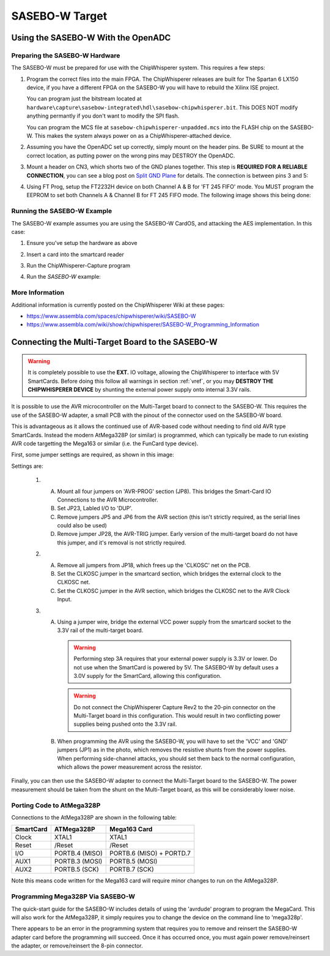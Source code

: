 .. _hwsasebow:

SASEBO-W Target
===============

Using the SASEBO-W With the OpenADC
-----------------------------------

Preparing the SASEBO-W Hardware
^^^^^^^^^^^^^^^^^^^^^^^^^^^^^^^

The SASEBO-W must be prepared for use with the ChipWhisperer system. This requires a few steps:

1. Program the correct files into the main FPGA. The ChipWhisperer releases are built for The Spartan 6 LX150 device, if you have a different
   FPGA on the SASEBO-W you will have to rebuild the Xilinx ISE project.

   You can program just the bitstream located at ``hardware\capture\sasebow-integrated\hdl\sasebow-chipwhisperer.bit``. This DOES NOT modify
   anything permantly if you don't want to modify the SPI flash.

   You can program the MCS file at ``sasebow-chipwhisperer-unpadded.mcs`` into the FLASH chip on the SASEBO-W. This makes the system always
   power on as a ChipWhisperer-attached device.


2. Assuming you have the OpenADC set up correctly, simply mount on the header pins. Be SURE to mount at the correct location, as
   putting power on the wrong pins may DESTROY the OpenADC.

   .. image:: /images/sasebow/openadc_connection.jpg


3. Mount a header on CN3, which shorts two of the GND planes together. This step is **REQUIRED FOR A RELIABLE CONNECTION**, you can see
   a blog post on `Split GND Plane <http://colinoflynn.com/tiki-view_blog_post.php?postId=39>`_ for details. The connection is between
   pins 3 and 5:

   .. image:: /images/sasebow/header.jpg


4. Using FT Prog, setup the FT2232H device on both Channel A & B for 'FT 245 FIFO' mode. You MUST program the EEPROM to set both
   Channels A & Channel B for FT 245 FIFO mode. The following image shows this being done:

   .. image:: /images/sasebow/ft245fifo.png

Running the SASEBO-W Example
^^^^^^^^^^^^^^^^^^^^^^^^^^^^

The SASEBO-W example assumes you are using the SASEBO-W CardOS, and attacking the AES implementation. In this case:

1. Ensure you've setup the hardware as above

2. Insert a card into the smartcard reader

3. Run the ChipWhisperer-Capture program

4. Run the `SASEBO-W` example:

   .. image:: /images/sasebow/sasebowexample.png


More Information
^^^^^^^^^^^^^^^^

Additional information is currently posted on the ChipWhisperer Wiki at these pages:

* https://www.assembla.com/spaces/chipwhisperer/wiki/SASEBO-W
* https://www.assembla.com/wiki/show/chipwhisperer/SASEBO-W_Programming_Information

.. _sasebowmultitarget:

Connecting the Multi-Target Board to the SASEBO-W
-------------------------------------------------

.. warning::

    It is completely possible to use the **EXT.** IO voltage, allowing the ChipWhisperer to interface with 5V SmartCards. Before doing
    this follow all warnings in section :ref:`vref`, or you may **DESTROY THE CHIPWHISPERER DEVICE** by shunting the external power supply
    onto internal 3.3V rails.

It is possible to use the AVR microcontroller on the Multi-Target board to connect to the SASEBO-W. This
requires the use of the SASEBO-W adapter, a small PCB with the pinout of the connector used on the SASEBO-W
board.

This is advantageous as it allows the continued use of AVR-based code without needing to find old AVR type
SmartCards. Instead the modern AtMega328P (or similar) is programmed, which can typically be made to run
existing AVR code targetting the Mega163 or similar (i.e. the FunCard type device).

First, some jumper settings are required, as shown in this image:

.. image:: /images/sasebow/scard_targetboard.png

Settings are:

 1.
  A. Mount all four jumpers on 'AVR-PROG' section (JP8). This bridges the Smart-Card IO Connections to the AVR Microcontroller.

  B. Set JP23, Labled I/O to 'DUP'.

  C. Remove jumpers JP5 and JP6 from the AVR section (this isn't strictly required, as the serial lines could also be used)
  D. Remove jumper JP28, the AVR-TRIG jumper. Early version of the multi-target board do not have this jumper, and it's removal
     is not strictly required.
 2.
  A. Remove all jumpers from JP18, which frees up the 'CLKOSC' net on the PCB.
  B. Set the CLKOSC jumper in the smartcard section, which bridges the external clock to the CLKOSC net.
  C. Set the CLKOSC jumper in the AVR section, which bridges the CLKOSC net to the AVR Clock Input.

 3.
  A. Using a jumper wire, bridge the external VCC power supply from the smartcard socket to the 3.3V rail of the multi-target board.

     .. warning::

       Performing step 3A requires that your external power supply is 3.3V or lower. Do not use when the SmartCard is powered by 5V.
       The SASEBO-W by default uses a 3.0V supply for the SmartCard, allowing this configuration.

     .. warning::

       Do not connect the ChipWhisperer Capture Rev2 to the 20-pin connector on the Multi-Target board in this configuration. This
       would result in two conflicting power supplies being pushed onto the 3.3V rail.

  B. When programming the AVR using the SASEBO-W, you will have to set the 'VCC' and 'GND' jumpers (JP1) as in the photo, which
     removes the resistive shunts from the power supplies. When performing side-channel attacks, you should set them back to the
     normal configuration, which allows the power measurement across the resistor.

Finally, you can then use the SASEBO-W adapter to connect the Multi-Target board to the SASEBO-W. The power measurement should be
taken from the shunt on the Multi-Target board, as this will be considerably lower noise.

.. image:: /images/sasebow/sasebow_scardfake.jpg

Porting Code to AtMega328P
^^^^^^^^^^^^^^^^^^^^^^^^^^

Connections to the AtMega328P are shown in the following table:

==============  ================ ==========================
SmartCard        ATMega328P       Mega163 Card
==============  ================ ==========================
Clock            XTAL1            XTAL1
Reset            /Reset           /Reset
I/O              PORTB.4 (MISO)   PORTB.6 (MISO) + PORTD.7
AUX1             PORTB.3 (MOSI)   PORTB.5 (MOSI)
AUX2             PORTB.5 (SCK)    PORTB.7 (SCK)
==============  ================ ==========================

Note this means code written for the Mega163 card will require minor changes to run on the AtMega328P.


Programming Mega328P Via SASEBO-W
^^^^^^^^^^^^^^^^^^^^^^^^^^^^^^^^^

The quick-start guide for the SASEBO-W includes details of using the 'avrdude' program to program the MegaCard. This will also work for the AtMega328P, it
simply requires you to change the device on the command line to 'mega328p'.

There appears to be an error in the programming system that requires you to remove and reinsert the SASEBO-W adapter card before the programming will succeed.
Once it has occurred once, you must again power remove/reinsert the adapter, or remove/reinsert the 8-pin connector.

